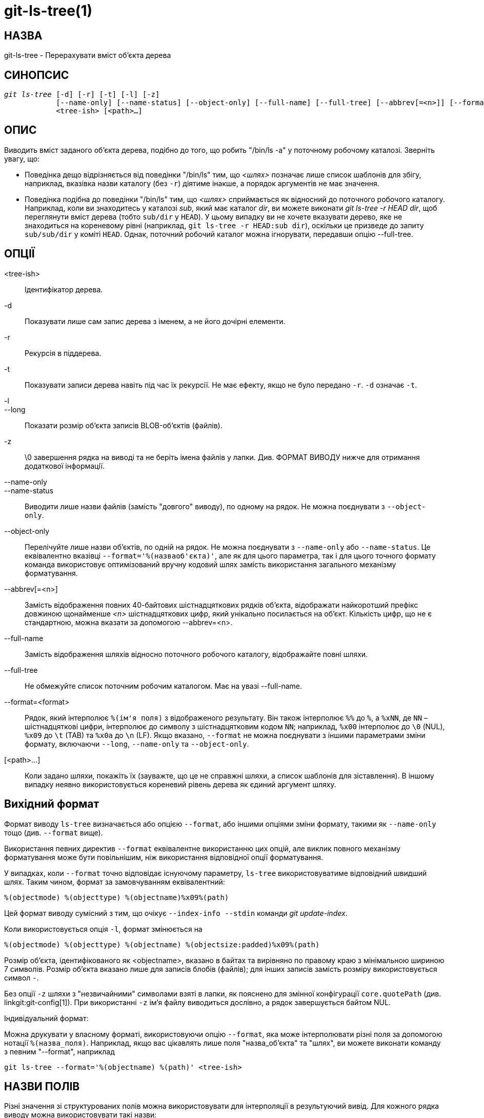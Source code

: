 git-ls-tree(1)
==============

НАЗВА
-----
git-ls-tree - Перерахувати вміст об'єкта дерева


СИНОПСИС
--------
[verse]
'git ls-tree' [-d] [-r] [-t] [-l] [-z]
	    [--name-only] [--name-status] [--object-only] [--full-name] [--full-tree] [--abbrev[=<n>]] [--format=<format>]
	    <tree-ish> [<path>...]

ОПИС
----
Виводить вміст заданого об'єкта дерева, подібно до того, що робить "/bin/ls -a" у поточному робочому каталозі. Зверніть увагу, що:

 - Поведінка дещо відрізняється від поведінки "/bin/ls" тим, що '<шлях>' позначає лише список шаблонів для збігу, наприклад, вказівка назви каталогу (без `-r`) діятиме інакше, а порядок аргументів не має значення.

 - Поведінка подібна до поведінки "/bin/ls" тим, що '<шлях>' сприймається як відносний до поточного робочого каталогу. Наприклад, коли ви знаходитесь у каталозі 'sub', який має каталог 'dir', ви можете виконати 'git ls-tree -r HEAD dir', щоб переглянути вміст дерева (тобто `sub/dir` у `HEAD`). У цьому випадку ви не хочете вказувати дерево, яке не знаходиться на кореневому рівні (наприклад, `git ls-tree -r HEAD:sub dir`), оскільки це призведе до запиту `sub/sub/dir` у коміті `HEAD`. Однак, поточний робочий каталог можна ігнорувати, передавши опцію --full-tree.

ОПЦІЇ
-----
<tree-ish>::
	Ідентифікатор дерева.

-d::
	Показувати лише сам запис дерева з іменем, а не його дочірні елементи.

-r::
	Рекурсія в піддерева.

-t::
	Показувати записи дерева навіть під час їх рекурсії. Не має ефекту, якщо не було передано `-r`. `-d` означає `-t`.

-l::
--long::
	Показати розмір об'єкта записів BLOB-об'єктів (файлів).

-z::
	\0 завершення рядка на виводі та не беріть імена файлів у лапки. Див. ФОРМАТ ВИВОДУ нижче для отримання додаткової інформації.

--name-only::
--name-status::
	Виводити лише назви файлів (замість "довгого" виводу), по одному на рядок. Не можна поєднувати з `--object-only`.

--object-only::
	Перелічуйте лише назви об'єктів, по одній на рядок. Не можна поєднувати з `--name-only` або `--name-status`. Це еквівалентно вказівці `--format='%(назваоб'єкта)'`, але як для цього параметра, так і для цього точного формату команда використовує оптимізований вручну кодовий шлях замість використання загального механізму форматування.

--abbrev[=<n>]::
	Замість відображення повних 40-байтових шістнадцяткових рядків об'єкта, відображати найкоротший префікс довжиною щонайменше '<n>' шістнадцяткових цифр, який унікально посилається на об'єкт. Кількість цифр, що не є стандартною, можна вказати за допомогою --abbrev=<n>.

--full-name::
	Замість відображення шляхів відносно поточного робочого каталогу, відображайте повні шляхи.

--full-tree::
	Не обмежуйте список поточним робочим каталогом. Має на увазі --full-name.

--format=<format>::
	Рядок, який інтерполює `%(ім'я поля)` з відображеного результату. Він також інтерполює `%%` до `%`, а `%xNN`, де `NN` – шістнадцяткові цифри, інтерполює до символу з шістнадцятковим кодом `NN`; наприклад, `%x00` інтерполює до `\0` (NUL), `%x09` до `\t` (TAB) та `%x0a` до `\n` (LF). Якщо вказано, `--format` не можна поєднувати з іншими параметрами зміни формату, включаючи `--long`, `--name-only` та `--object-only`.

[<path>...]::
	Коли задано шляхи, покажіть їх (зауважте, що це не справжні шляхи, а список шаблонів для зіставлення). В іншому випадку неявно використовується кореневий рівень дерева як єдиний аргумент шляху.


Вихідний формат
---------------

Формат виводу `ls-tree` визначається або опцією `--format`, або іншими опціями зміни формату, такими як `--name-only` тощо (див. `--format` вище).

Використання певних директив `--format` еквівалентне використанню цих опцій, але виклик повного механізму форматування може бути повільнішим, ніж використання відповідної опції форматування.

У випадках, коли `--format` точно відповідає існуючому параметру, `ls-tree` використовуватиме відповідний швидший шлях. Таким чином, формат за замовчуванням еквівалентний:

	%(objectmode) %(objecttype) %(objectname)%x09%(path)

Цей формат виводу сумісний з тим, що очікує `--index-info --stdin` команди 'git update-index'.

Коли використовується опція `-l`, формат змінюється на

	%(objectmode) %(objecttype) %(objectname) %(objectsize:padded)%x09%(path)

Розмір об'єкта, ідентифікованого як <objectname>, вказано в байтах та вирівняно по правому краю з мінімальною шириною 7 символів. Розмір об'єкта вказано лише для записів блобів (файлів); для інших записів замість розміру використовується символ `-`.

Без опції `-z` шляхи з "незвичайними" символами взяті в лапки, як пояснено для змінної конфігурації `core.quotePath` (див. linkgit:git-config[1]). При використанні `-z` ім'я файлу виводиться дослівно, а рядок завершується байтом NUL.

Індивідуальний формат:

Можна друкувати у власному форматі, використовуючи опцію `--format`, яка може інтерполювати різні поля за допомогою нотації `%(назва_поля)`. Наприклад, якщо вас цікавлять лише поля "назва_об'єкта" та "шлях", ви можете виконати команду з певним "--format", наприклад

	git ls-tree --format='%(objectname) %(path)' <tree-ish>

НАЗВИ ПОЛІВ
-----------

Різні значення зі структурованих полів можна використовувати для інтерполяції в результуючий вивід. Для кожного рядка виводу можна використовувати такі назви:

objectmode::
	Режим об'єкта.
тип об'єкта::
	Тип об'єкта (`commit`, `blob` або `tree`).
назва об'єкта::
	Назва об'єкта.
objectsize[:м'який]::
	Розмір об'єкта `blob` ("-", якщо це `commit` або `tree`). Також підтримується доповнений формат розміру з "%(objectsize:padded)".
path::
	Шлях до об'єкта.

GIT
---
Частина набору linkgit:git[1]
